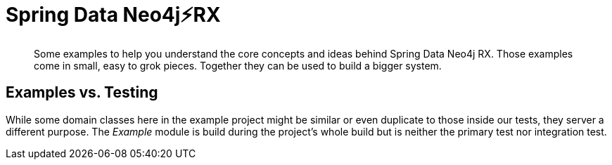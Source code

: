 = Spring Data Neo4j⚡️RX

[abstract]
--
Some examples to help you understand the core concepts and ideas behind Spring Data Neo4j RX.
Those examples come in small, easy to grok pieces.
Together they can be used to build a bigger system.
--

== Examples vs. Testing

While some domain classes here in the example project might be similar or even duplicate to those inside our tests, they server a different purpose.
The _Example_ module is build during the project's whole build but is neither the primary test nor integration test.
